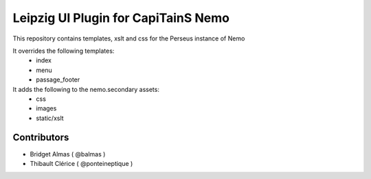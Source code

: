 Leipzig UI Plugin for CapiTainS Nemo
====================================

.. image:: https://travis-ci.org/OpenGreekAndLatin/cts_leipzig_ui.svg?branch=master
    :target: https://travis-ci.org/OpenGreekAndLatin/cts_leipzig_ui

.. image:: https://coveralls.io/repos/github/OpenGreekAndLatin/cts_leipzig_ui/badge.svg?branch=master
    :target: https://coveralls.io/github/OpenGreekAndLatin/cts_leipzig_ui?branch=master

.. image:: https://badge.fury.io/py/cts_leipzig_ui.svg
    :target: https://badge.fury.io/py/cts_leipzig_ui

This repository contains templates, xslt and css for the Perseus instance of Nemo

It overrides the following templates:
    * index
    * menu
    * passage_footer
    
It adds the following to the nemo.secondary assets:
    * css
    * images
    * static/xslt

Contributors
############

- Bridget Almas ( @balmas )
- Thibault Clérice ( @ponteineptique )
